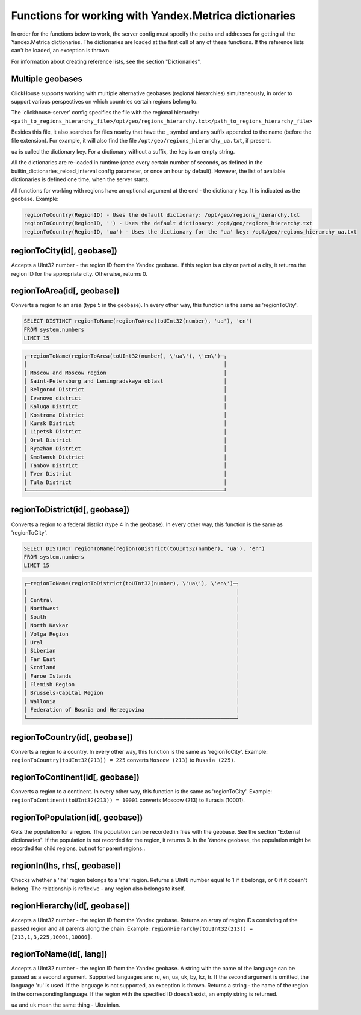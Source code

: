 Functions for working with Yandex.Metrica dictionaries
------------------------------------------------------
In order for the functions below to work, the server config must specify the paths and addresses for getting all the Yandex.Metrica dictionaries. The dictionaries are loaded at the first call of any of these functions. If the reference lists can't be loaded, an exception is thrown.

For information about creating reference lists, see the section "Dictionaries".

Multiple geobases
~~~~~~~~~~~~~~~~~
ClickHouse supports working with multiple alternative geobases (regional hierarchies) simultaneously, in order to support various perspectives on which countries certain regions belong to.

The 'clickhouse-server' config specifies the file with the regional hierarchy:
``<path_to_regions_hierarchy_file>/opt/geo/regions_hierarchy.txt</path_to_regions_hierarchy_file>``

Besides this file, it also searches for files nearby that have the _ symbol and any suffix appended to the name (before the file extension).
For example, it will also find the file ``/opt/geo/regions_hierarchy_ua.txt``, if present.

``ua`` is called the dictionary key. For a dictionary without a suffix, the key is an empty string.

All the dictionaries are re-loaded in runtime (once every certain number of seconds, as defined in the builtin_dictionaries_reload_interval config parameter, or once an hour by default). However, the list of available dictionaries is defined one time, when the server starts.

All functions for working with regions have an optional argument at the end - the dictionary key. It is indicated as the geobase.
Example:

.. code-block:: text

  regionToCountry(RegionID) - Uses the default dictionary: /opt/geo/regions_hierarchy.txt
  regionToCountry(RegionID, '') - Uses the default dictionary: /opt/geo/regions_hierarchy.txt
  regionToCountry(RegionID, 'ua') - Uses the dictionary for the 'ua' key: /opt/geo/regions_hierarchy_ua.txt

regionToCity(id[, geobase])
~~~~~~~~~~~~~~~~~~~~~~~~~~~
Accepts a UInt32 number - the region ID from the Yandex geobase. If this region is a city or part of a city, it returns the region ID for the appropriate city. Otherwise, returns 0.

regionToArea(id[, geobase])
~~~~~~~~~~~~~~~~~~~~~~~~~~~
Converts a region to an area (type 5 in the geobase). In every other way, this function is the same as 'regionToCity'.

.. code-block:: sql

  SELECT DISTINCT regionToName(regionToArea(toUInt32(number), 'ua'), 'en')
  FROM system.numbers
  LIMIT 15

.. code-block:: text

  ┌─regionToName(regionToArea(toUInt32(number), \'ua\'), \'en\')─┐
  │                                                              │
  │ Moscow and Moscow region                                     │
  │ Saint-Petersburg and Leningradskaya oblast                   │
  │ Belgorod District                                            │
  │ Ivanovo district                                             │
  │ Kaluga District                                              │
  │ Kostroma District                                            │
  │ Kursk District                                               │
  │ Lipetsk District                                             │
  │ Orel District                                                │
  │ Ryazhan District                                             │
  │ Smolensk District                                            │
  │ Tambov District                                              │
  │ Tver District                                                │
  │ Tula District                                                │
  └──────────────────────────────────────────────────────────────┘

regionToDistrict(id[, geobase])
~~~~~~~~~~~~~~~~~~~~~~~~~~~~~~~
Converts a region to a federal district (type 4 in the geobase). In every other way, this function is the same as 'regionToCity'.

.. code-block:: sql

  SELECT DISTINCT regionToName(regionToDistrict(toUInt32(number), 'ua'), 'en')
  FROM system.numbers
  LIMIT 15

.. code-block:: text

  ┌─regionToName(regionToDistrict(toUInt32(number), \'ua\'), \'en\')─┐
  │                                                                  │
  │ Central                                                          │
  │ Northwest                                                        │
  │ South                                                            │
  │ North Kavkaz                                                     │
  │ Volga Region                                                     │
  │ Ural                                                             │
  │ Siberian                                                         │
  │ Far East                                                         │
  │ Scotland                                                         │
  │ Faroe Islands                                                    │
  │ Flemish Region                                                   │
  │ Brussels-Capital Region                                          │
  │ Wallonia                                                         │
  │ Federation of Bosnia and Herzegovina                             │
  └──────────────────────────────────────────────────────────────────┘

regionToCountry(id[, geobase])
~~~~~~~~~~~~~~~~~~~~~~~~~~~~~~
Converts a region to a country. In every other way, this function is the same as 'regionToCity'.
Example: ``regionToCountry(toUInt32(213)) = 225`` converts ``Moscow (213)`` to ``Russia (225)``.

regionToContinent(id[, geobase])
~~~~~~~~~~~~~~~~~~~~~~~~~~~~~~~~
Converts a region to a continent. In every other way, this function is the same as 'regionToCity'.
Example: ``regionToContinent(toUInt32(213)) = 10001`` converts Moscow (213) to Eurasia (10001).

regionToPopulation(id[, geobase])
~~~~~~~~~~~~~~~~~~~~~~~~~~~~~~~~~
Gets the population for a region.
The population can be recorded in files with the geobase. See the section "External dictionaries".
If the population is not recorded for the region, it returns 0.
In the Yandex geobase, the population might be recorded for child regions, but not for parent regions..

regionIn(lhs, rhs[, geobase])
~~~~~~~~~~~~~~~~~~~~~~~~~~~~~
Checks whether a 'lhs' region belongs to a 'rhs' region. Returns a UInt8 number equal to 1 if it belongs, or 0 if it doesn't belong.
The relationship is reflexive - any region also belongs to itself.

regionHierarchy(id[, geobase])
~~~~~~~~~~~~~~~~~~~~~~~~~~~~~~
Accepts a UInt32 number - the region ID from the Yandex geobase. Returns an array of region IDs consisting of the passed region and all parents along the chain.
Example:  ``regionHierarchy(toUInt32(213)) = [213,1,3,225,10001,10000]``.

regionToName(id[, lang])
~~~~~~~~~~~~~~~~~~~~~~~~
Accepts a UInt32 number - the region ID from the Yandex geobase. A string with the name of the language can be passed as a second argument. Supported languages are: ru, en, ua, uk, by, kz, tr. If the second argument is omitted, the language 'ru' is used. If the language is not supported, an exception is thrown. Returns a string - the name of the region in the corresponding language. If the region with the specified ID doesn't exist, an empty string is returned.

``ua`` and ``uk`` mean the same thing - Ukrainian.
